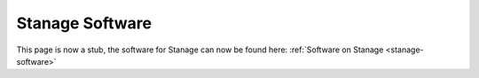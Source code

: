 .. _software_redirect_stanage:

Stanage Software
===================================

.. raw:: html

    <meta http-equiv="refresh" content="0; URL=../stanage/software/index.html" />

This page is now a stub, the software for Stanage can now be found here: :ref:`Software on Stanage <stanage-software>`